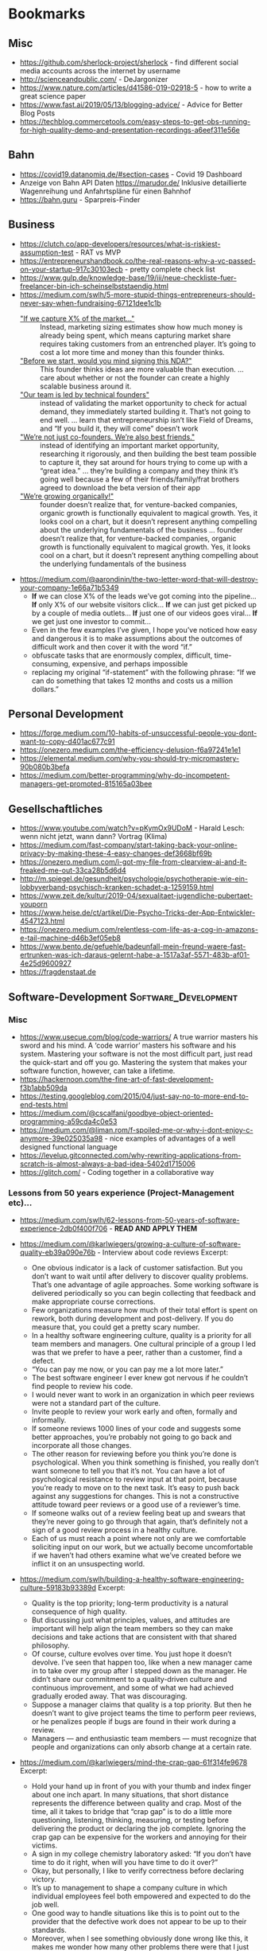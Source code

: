 #+TAGS: AWS(A) Analysis(a) Augmentations(æ) Collaboration(C) DataScience(D) DevOps(d)
#+TAGS: Docker(ð) Math(M) NLP(N) Monitoring(%)
#+TAGS: Software_Development(S) Society(s) Pandas(þ)
#+TAGS: Philosophical(P) PyTorch(p) fastai (f) TimeSeries(T) tensorflow(t) Statistical(ſ)
#+TAGS: Security(§) Jupyter_Notebook(J) Kaggle(K) Kubernetes(k) Visualization(V)

* Bookmarks
** Misc

- https://github.com/sherlock-project/sherlock  - find different social media accounts across the internet by username
- http://scienceandpublic.com/  - DeJargonizer
- https://www.nature.com/articles/d41586-019-02918-5  - how to write a great science paper
- https://www.fast.ai/2019/05/13/blogging-advice/  - Advice for Better Blog Posts
- https://techblog.commercetools.com/easy-steps-to-get-obs-running-for-high-quality-demo-and-presentation-recordings-a6eef311e56e

** Bahn

- https://covid19.datanomiq.de/#section-cases  - Covid 19 Dashboard
- Anzeige von Bahn API Daten https://marudor.de/
  Inklusive detaillierte Wagenreihung und Anfahrtspläne für einen Bahnhof
- https://bahn.guru  - Sparpreis-Finder

** Business

- https://clutch.co/app-developers/resources/what-is-riskiest-assumption-test  - RAT vs MVP
- https://entrepreneurshandbook.co/the-real-reasons-why-a-vc-passed-on-your-startup-917c30103ecb  - pretty complete check list
- https://www.gulp.de/knowledge-base/19/iii/neue-checkliste-fuer-freelancer-bin-ich-scheinselbststaendig.html
- https://medium.com/swlh/5-more-stupid-things-entrepreneurs-should-never-say-when-fundraising-67121dee1c1b
  - _"If we capture X% of the market…"_ ::  Instead, marketing sizing estimates
    show how much money is already being spent, which means capturing market
    share requires taking customers from an entrenched player. It’s going to
    cost a lot more time and money than this founder thinks.
  - _"Before we start, would you mind signing this NDA?"_ :: This founder thinks
    ideas are more valuable than execution. ... care about whether or not the
    founder can create a highly scalable business around it.
  - _"Our team is led by technical founders"_ :: instead of validating the
    market opportunity to check for actual demand, they immediately started
    building it. That’s not going to end well. ... learn that entrepreneurship
    isn’t like Field of Dreams, and “If you build it, they will come” doesn’t
    work
  - _"We’re not just co-founders. We’re also best friends."_ :: instead of
    identifying an important market opportunity, researching it rigorously, and
    then building the best team possible to capture it, they sat around for
    hours trying to come up with a “great idea.” ... they’re building a company
    and they think it’s going well because a few of their friends/family/frat
    brothers agreed to download the beta version of their app
  - _"We’re growing organically!"_ ::  founder doesn’t realize that, for
    venture-backed companies, organic growth is functionally equivalent to
    magical growth. Yes, it looks cool on a chart, but it doesn’t represent
    anything compelling about the underlying fundamentals of the business ...
    founder doesn’t realize that, for venture-backed companies, organic growth
    is functionally equivalent to magical growth. Yes, it looks cool on a chart,
    but it doesn’t represent anything compelling about the underlying
    fundamentals of the business
- https://medium.com/@aarondinin/the-two-letter-word-that-will-destroy-your-company-1e66a71b5349
  - *If* we can close X% of the leads we’ve got coming into the pipeline…
    *If* only X% of our website visitors click…
    *If* we can just get picked up by a couple of media outlets…
    *If* just one of our videos goes viral…
    *If* we get just one investor to commit…
  - Even in the few examples I’ve given, I hope you’ve noticed how easy and
    dangerous it is to make assumptions about the outcomes of difficult work and
    then cover it with the word “if.”
  - obfuscate tasks that are enormously complex, difficult, time-consuming,
    expensive, and perhaps impossible
  - replacing my original “if-statement” with the following phrase:
    “If we can do something that takes 12 months and costs us a million dollars.”

** Personal Development

- https://forge.medium.com/10-habits-of-unsuccessful-people-you-dont-want-to-copy-d401ac677c91
- https://onezero.medium.com/the-efficiency-delusion-f6a97241e1e1
- https://elemental.medium.com/why-you-should-try-micromastery-90b080b3befa
- https://medium.com/better-programming/why-do-incompetent-managers-get-promoted-815165a03bee

** Gesellschaftliches

- https://www.youtube.com/watch?v=pKymOx9UDoM  - Harald Lesch: wenn nicht jetzt, wann dann? Vortrag (Klima)
- https://medium.com/fast-company/start-taking-back-your-online-privacy-by-making-these-4-easy-changes-def3668bf69b
- https://onezero.medium.com/i-got-my-file-from-clearview-ai-and-it-freaked-me-out-33ca28b5d6d4
- http://m.spiegel.de/gesundheit/psychologie/psychotherapie-wie-ein-lobbyverband-psychisch-kranken-schadet-a-1259159.html
- https://www.zeit.de/kultur/2019-04/sexualitaet-jugendliche-pubertaet-youporn
- https://www.heise.de/ct/artikel/Die-Psycho-Tricks-der-App-Entwickler-4547123.html
- https://onezero.medium.com/relentless-com-life-as-a-cog-in-amazons-e-tail-machine-d46b3ef05eb8
- https://www.bento.de/gefuehle/badeunfall-mein-freund-waere-fast-ertrunken-was-ich-daraus-gelernt-habe-a-1517a3af-5571-483b-af01-4e25d9600927
- https://fragdenstaat.de

** Software-Development :Software_Development:
*** Misc

- https://www.usecue.com/blog/code-warriors/
  A true warrior masters his sword and his mind. A ‘code warrior’ masters his software and his
  system. Mastering your software is not the most difficult part, just read the quick-start and
  off you go. Mastering the system that makes your software function, however, can take a
  lifetime.
- https://hackernoon.com/the-fine-art-of-fast-development-f3b1abb509da
- https://testing.googleblog.com/2015/04/just-say-no-to-more-end-to-end-tests.html
- https://medium.com/@cscalfani/goodbye-object-oriented-programming-a59cda4c0e53
- https://medium.com/@liman.rom/f-spoiled-me-or-why-i-dont-enjoy-c-anymore-39e025035a98  - nice examples of advantages of a well designed functional language
- https://levelup.gitconnected.com/why-rewriting-applications-from-scratch-is-almost-always-a-bad-idea-5402d1715006
- https://glitch.com/  - Coding together in a collaborative way
 
*** Lessons from 50 years experience (Project-Management etc)...

- https://medium.com/swlh/62-lessons-from-50-years-of-software-experience-2db0f400f706  - *READ AND APPLY THEM*
- https://medium.com/@karlwiegers/growing-a-culture-of-software-quality-eb39a090e76b  - Interview about code reviews
  Excerpt:
  - One obvious indicator is a lack of customer satisfaction. But you don’t want
    to wait until after delivery to discover quality problems. That’s one
    advantage of agile approaches. Some working software is delivered
    periodically so you can begin collecting that feedback and make appropriate
    course corrections.
  - Few organizations measure how much of their total effort is spent on rework,
    both during development and post-delivery. If you do measure that, you could
    get a pretty scary number.
  - In a healthy software engineering culture, quality is a priority for all
    team members and managers. One cultural principle of a group I led was that
    we prefer to have a peer, rather than a customer, find a defect.
  - “You can pay me now, or you can pay me a lot more later.”
  - The best software engineer I ever knew got nervous if he couldn’t find
    people to review his code.
  - I would never want to work in an organization in which peer reviews were not
    a standard part of the culture.
  - Invite people to review your work early and often, formally and informally.
  - If someone reviews 1000 lines of your code and suggests some better
    approaches, you’re probably not going to go back and incorporate all those
    changes.
  - The other reason for reviewing before you think you’re done is
    psychological. When you think something is finished, you really don’t want
    someone to tell you that it’s not. You can have a lot of psychological
    resistance to review input at that point, because you’re ready to move on to
    the next task. It’s easy to push back against any suggestions for changes.
    This is not a constructive attitude toward peer reviews or a good use of a
    reviewer’s time.
  - If someone walks out of a review feeling beat up and swears that they’re
    never going to go through that again, that’s definitely not a sign of a good
    review process in a healthy culture.
  - Each of us must reach a point where not only are we comfortable soliciting
    input on our work, but we actually become uncomfortable if we haven’t had
    others examine what we’ve created before we inflict it on an unsuspecting
    world.
- https://medium.com/swlh/building-a-healthy-software-engineering-culture-59183b93389d
  Excerpt:
  - Quality is the top priority; long-term productivity is a natural consequence
    of high quality.
  - But discussing just what principles, values, and attitudes are important
    will help align the team members so they can make decisions and take actions
    that are consistent with that shared philosophy.
  - Of course, culture evolves over time. You just hope it doesn’t devolve. I’ve
    seen that happen too, like when a new manager came in to take over my group
    after I stepped down as the manager. He didn’t share our commitment to a
    quality-driven culture and continuous improvement, and some of what we had
    achieved gradually eroded away. That was discouraging.
  - Suppose a manager claims that quality is a top priority. But then he doesn’t
    want to give project teams the time to perform peer reviews, or he penalizes
    people if bugs are found in their work during a review.
  - Managers — and enthusiastic team members — must recognize that people and
    organizations can only absorb change at a certain rate.
- https://medium.com/@karlwiegers/mind-the-crap-gap-61f314fe9678
  Excerpt:
  - Hold your hand up in front of you with your thumb and index finger about one
    inch apart. In many situations, that short distance represents the
    difference between quality and crap. Most of the time, all it takes to
    bridge that “crap gap” is to do a little more questioning, listening,
    thinking, measuring, or testing before delivering the product or declaring
    the job complete. Ignoring the crap gap can be expensive for the workers and
    annoying for their victims.
  - A sign in my college chemistry laboratory asked: “If you don’t have time to
    do it right, when will you have time to do it over?”
  - Okay, but personally, I like to verify correctness before declaring victory.
  - It’s up to management to shape a company culture in which individual
    employees feel both empowered and expected to do the job well.
  - One good way to handle situations like this is to point out to the provider
    that the defective work does not appear to be up to their standards.
  - Moreover, when I see something obviously done wrong like this, it makes me
    wonder how many other problems there were that I just can’t see. I don’t
    fully trust the provider anymore.
  - Companies that do measure what they spend on rework — both internal and
    external failure — often are shocked at the numbers. Reducing rework
    increases your profit; it’s that simple.
- https://medium.com/swlh/six-estimation-safety-tips-6832b8f8c42a
  Excerpt:
  1. A goal is not an estimate
     - Commitments should be based on plausible estimates, not just desired
       targets.
     - work should not be considered overdue if there was never any realistic
       likelihood of completing it by the dictated target date
  2. The estimate you produce should be unrelated to what you think the requester wants to hear
     - don’t change your estimate simply because someone doesn’t care for it
     - There’s no reason to reduce a thoughtfully crafted estimate simply
       because someone isn’t happy with it.
     - You can examine assumptions, try different estimation methods, explore
       risks, or negotiate scope, resources, or quality. But don’t just cave to
       make someone smile.
  3. The correct answer to any request for an estimate is “Let me get back to you on that.”
     - So before you say, “Sure, no problem,” make sure you know what you’re getting into.
  4. Avoid giving single-point estimates
     - present an estimate as a range instead of a single value. Identify the
       minimum possible duration (or some other measurable factor) for the work,
       the most likely or expected value, and the maximum expected duration
       barring some catastrophic event
  5. Incorporate contingency buffers into estimates
  6. Record actual outcomes and compare them to the estimates
     - if you record what you did today, then tomorrow that is historical data.
       It’s not more complicated than that
     - In fact, if you don’t do that, then the next time you’re not estimating,
       you are guessing — again.
- https://medium.com/swlh/negotiating-achievable-commitments-6575b3d73b20
  Excerpt:

  Successful projects — and successful relationships — are based on
  realistic commitments, not on fantasies and empty promises.

  1. We must make commitments freely
  2. Commitments must be explicitly stated and clearly understood by all parties
     involved
     - Consider writing a brief summary of each major commitment you exchange
       with someone else. This confirms the communication and establishes a
       shared expectation of accountability.
     - I keep two running lists in my daily life: To Do, and Waiting For.

  *Negotiating Commitments*
  - Separate the people from the problem
  - Focus on interests, not positions
  - Invent options for mutual gain
  - Insist on using objective criteria
    - And remember that an estimate is not the same as a promise.
    - A common cause of commitment failure is making “best case” commitments
      rather than “expected case” commitments.

  *Modifying Commitments*
  - If it becomes apparent that you team won’t meet a commitment, tell those
    affected promptly. Don’t pretend you’re on schedule until it’s too late to
    make adjustments. Letting someone know early on that you can’t fulfill a
    commitment builds credibility and respect for your integrity, even if the
    stakeholders aren’t thrilled that you can’t deliver on the original promise

  *Commitment Ethics*
  - A meaningful commitment ethic includes the ability to say “no.”
    e.g.:
    - “Sure, I can do that by Friday. What would you like me to not do instead?”
    - “We can’t get that feature into this iteration and still finish on
      schedule. Can it wait until the next iteration, or would you rather defer
      something else?”
    - “I can do that, but it’s not as high on the priority list as my other
      obligations. Let me suggest someone else who might be able to help you
      more quickly than I can.”

  - Never make a commitment that you know you can’t keep.
  - our morale will be higher if we’re not set up for certain failure.”
- https://medium.com/swlh/hearing-the-voice-of-the-customer-the-product-champion-approach-24c61b526131
  Excerpt:

  - Only knowledgeable and empowered customer representatives can answer
    questions and flesh out high-level requirements.
  - My concern about the phrase on-site customer is simply that it is singular.
  - Most products have multiple distinct user classes, who have largely
    different needs. Certain groups — the favored user classes — will be more
    important than others to the project’s business success. Sometimes user
    classes aren’t even people: they’re other information systems or hardware
    components that derive services from the system you’re building.
  - A more realistic approach is to enlist a small number of product champions
    to serve as key user representatives.
  - If this group couldn’t all agree on some issue, Don made the call. Someone
    has to make these kinds of decisions; it’s better if a knowledgeable and
    respected user rep does it than if the BA or developers choose.
  - They weren’t co-located with the development team, although they were
    accessible enough to provide quick feedback when needed.
  - Each champion has the time available to do the job.
  - Each champion has the authority to make binding decisions at the user
    requirements level.
  - The moral of the story is that your customer reps must commit to making the
    project contributions you need from them, and then they need to do the job.
  - The ideal product champion is an actual member of the user class he or she
    represents. This isn’t always possible, particularly when building
    commercial products for a faceless market. You might need to use surrogates
    in place of real user representatives.
  - When your product champions are former — not current — users, ask yourself
    whether a disconnect has grown over time between their experiences and the
    needs today’s users have. Their understanding could be obsolete.
  - Managers sometimes are uncomfortable delegating decision-making authority to
    ordinary users.
  - First, those managers probably aren’t current members of the user class.
    Second, busy managers rarely have the time to devote to a serious
    requirements development effort. It’s better to have managers provide input
    to the business requirements
  - Software developers who think they can speak for the users. Rarely, this
    situation can work. More commonly, even developers with considerable domain
    experience will find that actual users of the new product will bring a
    different — and more reliable — perspective.
  - Your stakeholders might hesitate to have knowledgeable users spend time
    working with BAs or through developers on requirements. Here’s how I see it.
    You’re going to get the customer input eventually. It’s a lot less painful
    to get it early and on an ongoing basis during development.
  - If your customers won’t collaborate in making sure the product meets their
    needs, I question their commitment to the project’s success.
- https://medium.com/swlh/requirements-review-challenges-e3ffe3ad60ef
  Excerpt:

  - If someone said you could only perform a single quality practice on a
    software project, what would you choose? I’d pick peer reviews of
    requirements.
  - Several companies reported that they avoided up to ten hours of labor for
    every hour they invested in inspecting requirements documents and other
    software deliverables. Who wouldn’t want to try a technique that might offer
    a 1,000 percent return on investment?
  - The prospect of thoroughly examining a long requirements document is
    daunting.
  - Even given a document of moderate size, all reviewers might carefully
    examine the first part and a few stalwarts will study the middle, but
    probably no one will look at the last part.
  - perform incremental reviews throughout requirements development
  - large review teams increase the cost of the review, make it hard to schedule
    meetings, and have difficulty reaching agreement on issues
    - Fourteen people cannot agree to leave a burning room, let alone agree on
      whether or not a particular requirement is correct.
    - Make sure each participant is there to find defects, not to be educated or
      to protect a political position.
    - Understand which perspective (such as user, developer, or tester) each
      inspector represents. (+ send just one representative to the inspection meeting)
    - Establish several small teams to inspect the requirements in parallel and
      combine their defect lists, removing any duplicates.
    - supply the requirements set to the other interested stakeholders in
      advance so they have an opportunity to contribute their input
  - don’t let debates in the form of written comments substitute for talking to each other
  - A prerequisite for a formal review meeting is that the participants have
    examined the material being reviewed ahead of time.
  - In fact, if you’re invited to participate in a requirements review and don’t
    have adequate time to go over the material in advance on your own, don’t
    even bother attending the meeting. It’s a waste of everyone’s time.
  - My general rule is: “Review early and often, formally and informally.”
*** Essays on Programming

- https://www.benkuhn.net/progessays/
- https://blog.nelhage.com/post/computers-can-be-understood/
- https://mcfunley.com/choose-boring-technology
  This is controversial. There are also many examples where choosing boring
  technology ended up in terrible technology that needed much earlier
  maintainance (like choosing PHP in 2010 or the quoted MySQL from the article
  -- most of the time a PostgreSQL ends up with less problems, and you still
  need to be able to migrate to Spanner/Hive/Spark/CockroachDB if you are
  successful)

  IMHO, the main problem is the conception of shipping without planned
  maintainance (development). That's absurd in every other engineering
  discipline. When we build a house, car, plane, ... - we know from the start
  when we need to do maintainance and which parts should be replaced after what
  time of usage (and most of the time, we won't replace it with outdated
  technology). Updating the software at least once in a quarter and working on
  at least some issues (with the benefit of keeping knowledge about the internal
  processes), should be the minimum and planned by start. But usually in
  software, after shipping we expect to minimize following costs and call it
  operations. And then we end up with a whole deprecated stack that somehow
  works, but nobody really can work on or improve any longer.
- https://sandimetz.com/blog/2016/1/20/the-wrong-abstraction
  - duplication is far cheaper than the wrong abstraction
  - prefer duplication over the wrong abstraction
  - IMHO, a good hint is coming from Go Best Practices: Don't write =common=,
    =util= or other generic classes, and if you can't assign an abstraction to
    one topic, I think it's a good sign of a bad abstraction or an abstraction
    that should be only internally used in a bit fatter package
- https://www.kalzumeus.com/2010/06/17/falsehoods-programmers-believe-about-names/
  tldr; It's a huge mess, don't expect anything (not even unicode)

  In theory, the best would be to implement something like a free data field and
  then an implementation of how to interpret it and then algorithm on top of it
  using the most appropriate interface to work with the name. But really, who
  does that, is there even at least one example for it?
- https://sockpuppet.org/blog/2015/03/06/the-hiring-post/
  Very detailed:
  - but try to make interviewing unimportant (you need good coder skills, not good talking/social stress skills)
  - prefer coding testing from practice
  - but keep objective scoring criteria: like test coverage, algorithmic complexity, spotted problem A, B, ..., ...
  - if interviewing: keep a warm up phase with unimportant personal questions,
    keep highly structured interviews [all though they won't be loved](with robot-like scripts for the
    interviewer) and make them same/comparable for every one
  - still allow free Q&A, but make it shorter and with less influence on all
  - make it respectful for the interviewed person: free books etc to compensate for the work

  ... not sure about what company size the author is talking, for small
  companies, the main problem is usually to get at least one competent worker,
  not to select between different highly skilled apprentices

  ... in general: I'm personal doubtful about long interviewing procedures with
  several rounds. There are many studies showing that in the end, they really
  don't help. There are 2 reliable proxies: high potential (graduate degree)
  [problem: isn't productive from day1] and is working successful for someone
  else [expensive]. I personal think, it's in case better to make a quick
  decision probably relying on something like
  https://en.wikipedia.org/wiki/Secretary_problem than to overestimate the own
  scoring procedures of interviewing. One problem of long interviewing is that
  the best will find another job before the selection process has finished
  (unless you are the one and only company)

*** Some Collection of Best of Talks

Nowhere complete, nowhere top selected per se, but some are interesting, so let's keep a little list of them

- https://www.youtube.com/watch?v=ecIWPzGEbFc&feature=youtu.be  - "Uncle" Bob Martin - "The Future of Programming"
- https://www.youtube.com/watch?v=UANN2Eu6ZnM  - Mental game of python -> how to reduce cognitive load and implement incrementally even OOP
- https://www.youtube.com/watch?v=KGaFcI2UNrI  - States and Nomads: Handling Software Complexity - Why something like Software Patterns Gamma et al fail
- https://medium.com/@copyconstruct/best-of-2019-in-tech-talks-bac697c3ee13
  - https://www.infoq.com/presentations/go-locks/  - Let’s Talk Locks:
  - https://www.infoq.com/presentations/ebtree-design/?utm_source=presentations&utm_medium=ny&utm_campaign=qcon  - Design for a Scheduler and Use (Almost) Everywhere
  - https://www.infoq.com/presentations/pid-loops/  - PID Loops and the Art of Keeping Systems Stable (Control Theory inside)
  - https://www.infoq.com/presentations/state-serverless-computing/  - Serverless = lots of latency, only hard to get consistency without very significant latency
  - https://www.youtube.com/watch?v=r-TLSBdHe1A  - Performance matters (about how difficult it is to really get correct measures and causal profiling [for parallel/distributed programs])
  - https://www.infoq.com/presentations/moore-law-expiring/
  - https://www.youtube.com/watch?v=Mj5P47F6nJg  - Structured concurrency
   
*** Team Management

- https://towardsdatascience.com/leading-a-software-development-team-be13b3f6b0f
- https://www.youtube.com/watch?v=28S4CVkYhWA&list=WL&index=2  - Mob Programming and the Power of Flow
- https://github.com/18F/technology-budgeting/blob/master/handbook.md  - De-risking custom technology projects (wie Behörden IT-Projekte am besten ausschreiben/planen/usw.)
- https://medium.com/static-void-academy/5-things-more-important-than-intelligence-in-software-engineering-23d52fb105b0

*** YAML

- https://yamllint.readthedocs.io/en/stable/
- https://blog.atomist.com/in-defense-of-yaml/
- https://arp242.net/weblog/yaml_probably_not_so_great_after_all.html

*** Python
**** Best Practices

- https://docs.quantifiedcode.com/python-anti-patterns/index.html
- https://gist.github.com/sloria/7001839  - The Best of the Best Practices (BOBP) Guide for Python
- https://medium.com/@cjolowicz/hypermodern-python-d44485d9d769
  - https://medium.com/@cjolowicz/hypermodern-python-2-testing-ae907a920260
  - https://medium.com/@cjolowicz/hypermodern-python-3-linting-e2f15708da80
  - https://medium.com/@cjolowicz/hypermodern-python-4-typing-31bcf12314ff
  - https://medium.com/@cjolowicz/hypermodern-python-5-documentation-13219991028c
  - https://medium.com/@cjolowicz/hypermodern-python-6-ci-cd-b233accfa2f6
- https://towardsdatascience.com/whats-init-for-me-d70a312da583  - Designing for Python package import patterns
- https://instagram-engineering.com/static-analysis-at-scale-an-instagram-story-8f498ab71a0c  - Linters, Codemods, ...

**** Modules

***** Misc

- https://www.youtube.com/watch?v=GIF3LaRqgXo  - Publishing (Perfect) Python Packages on PyPi
- https://github.com/vinta/awesome-python  - A curated list of awesome Python frameworks, libraries, software and resources.
- https://towardsdatascience.com/the-most-underrated-python-packages-e22bf6049b5e
  some surprising little packages:
  - https://github.com/huggingface/knockknock  - get notified when your training/function ends
  - https://github.com/LuminosoInsight/python-ftfy  - fix somehow broken unicode characters
- https://github.com/jpvanhal/inflection  - string transformation library. It singularizes and pluralizes English words, and transforms strings from CamelCase to underscored string.
- https://github.com/lepture/python-livereload  - nice file watcher
- https://github.com/Delgan/loguru  - Python logging made (stupidly) simple
  Loguru is a library which aims to bring enjoyable logging in Python.

  Did you ever feel lazy about configuring a logger and used print() instead?... I did, yet
  logging is fundamental to every application and eases the process of debugging. Using Loguru you
  have no excuse not to use logging from the start, this is as simple as from loguru import
  logger.

  Also, this library is intended to make Python logging less painful by adding a bunch of useful
  functionalities that solve caveats of the standard loggers. Using logs in your application
  should be an automatism, Loguru tries to make it both pleasant and powerful.
- https://github.com/tiangolo/fastapi  - framework, high performance, easy to learn, fast to code, ready for production
- https://github.com/tiangolo/typer  - build great CLIs. Easy to code. Based on Python type hints.
- https://medium.com/better-programming/python-celery-best-practices-ae182730bb81
- https://github.com/seatgeek/fuzzywuzzy  -  Fuzzy String Matching in Python (useful for CLI help and similar)

***** Code Quality/CI
- https://tox.readthedocs.io/en/latest/  - standardize testing in Python
- https://github.com/rubik/radon and https://github.com/rubik/xenon  - measure and test program complexity
- https://github.com/asottile/reorder_python_imports
- https://github.com/PyCQA/flake8-bugbear
- https://github.com/PyCQA/bandit
- https://gitlab.com/pycqa/flake8-docstrings
- https://github.com/terrencepreilly/darglint  - checks that the docstring description matches the definition
- https://github.com/Erotemic/xdoctest - runs the examples in your docstrings
  and compares the actual output to the expected output as per the docstring
***** Typing
- https://google.github.io/pytype/  - checks and infers types for your Python code - without requiring type annotations
- https://github.com/agronholm/typeguard  - Run-time type checker for Python
- https://github.com/python-discord/flake8-annotations  - Flake8 Type Annotation Checking
- https://github.com/samuelcolvin/pydantic/  - Data validation and settings management using Python type hinting
- https://github.com/python-desert/desert  - generates serialization schemas for dataclasses and attrs classes
***** Data Science
- https://towardsdatascience.com/an-overview-of-pythons-datatable-package-5d3a97394ee9
- https://github.com/ray-project/ray  - seems to be an elegant alternative to celery
- Blog https://towardsdatascience.com/modern-parallel-and-distributed-python-a-quick-tutorial-on-ray-99f8d70369b8
- Documentation https://ray.readthedocs.io/en/latest/index.html
    I'm not completely sure about the differences,
    but it looks it's much easier to setup and maintain.
    Also, the DAG handling is nicer on first look.

    One of the subprojects is a seamless pandas scaling framework [[https://github.com/modin-project/modin][modin]]!
- https://github.com/modin-project/modin  - scale your pandas workflows by changing one line of code
- https://github.com/8080labs/ppscore  - Predictive Power Score (PPS) instead of correlation matrices
**** Debugging

- https://github.com/benfred/py-spy

**** Documentation

- https://medium.com/@cjolowicz/hypermodern-python-5-documentation-13219991028c
  Tools:
  - https://gitlab.com/pycqa/flake8-docstrings - adds an extension for the fantastic pydocstyle tool to flake8.
  - https://github.com/terrencepreilly/darglint  - linter which checks that the docstring description matches the definition.
  - https://github.com/Erotemic/xdoctest  - testing the examples in the docstrings
- https://towardsdatascience.com/how-to-set-up-your-python-project-docs-for-success-aab613f79626

*** Django

- https://github.com/pydanny/cookiecutter-django -- Cookiecutter Django is a framework for jumpstarting production-ready Django projects quickly.
  Documentation: https://cookiecutter-django.readthedocs.io/en/latest/
- https://mattsegal.dev/django-prod-architectures.html
- https://medium.com/@jwdobken/python-django-with-docker-and-gitlab-ci-b83cc4e7e2e  - based on cookiecutter django
- https://www.youtube.com/watch?v=FPfBhqL-uek  - Django for Admins
- https://djangosuit.com/  - Modern theme for Django admin interface
 There also alternatives w/ different pricing or open source models and different looks.
 Note, it's not a good idea to give customers access to django admin panels (it's really only for internal purposes).
 For externals, just give a REST API and HyperlinkedModelSerializer view.
- https://docs.djangoproject.com/en/3.0/topics/performance/  - Optimizing Django
- http://intercoolerjs.org/docs.html  - Use familiar, declarative HTML attributes to add AJAX to your application. Use web standards like CSS, REST and Javascript events to enhance your app.
  - Blog :: https://engineering.instawork.com/iterating-with-simplicity-evolving-a-django-app-with-intercooler-js-8ed8e69d8a52
- https://medium.com/better-programming/how-to-use-drf-serializers-effectively-dc58edc73998  - How to use django rest framework serializers
- https://vsupalov.com/vue-js-in-django-template/

*** Javascript

- https://medium.com/@michael.karen/learning-modern-javascript-with-tetris-92d532bcd057

*** REST APIs / Web Development / HTML

- https://medium.com/@aleksei.kornev/production-readiness-checklist-for-backend-applications-8d2b0c57ccec
- http://www.webpagetest.org/  - checks speed of a web page from different locations, browsers, with auth, protocols ...
- https://developers.google.com/web/tools/lighthouse - run it against any web
  page, public or requiring authentication. It has audits for performance,
  accessibility, progressive web apps, SEO and more.
- https://hackernoon.com/a-documentation-crash--45006a85c15c
- https://documentation.divio.com/  - What nobody tells you about documentation
  - Tutorials
  - How-To-Guides
  - Discussions
  - Reference
- https://medium.com/better-programming/best-practices-for-versioning-an-api-for-rest-apis-530a9398f311
- https://itnext.io/html-underrated-tags-119ef3e45b94
  - picture :: to have alternative imgs depending on media without all the css/js mash
  - progress :: progressbars just in plain html
  - base :: don't forget it :-)
  - input type="..." :: we have plain html date, datetime-local, month, week, time, color, range input types
  - details :: includes <summary> and only clicking on details shows all, again pure html
  - mark :: use it instead of <span class="..."> to mark something
  - abbr :: easy to forget, but very useful
  - div contenteditable :: to create an editable field (and get rid of textarea)
- https://www.freecodecamp.org/news/rest-is-the-new-soap-97ff6c09896d/
- https://medium.com/dailyjs/what-every-software-engineer-should-know-about-oauth-2-0-10f0ef4998e5
- https://medium.com/100-days-of-linux/10-curl-commands-that-you-should-know-ee3d032eb351
*** Golang

- https://towardsdatascience.com/ultimate-setup-for-your-next-golang-project-1cc989ad2a96
- https://medium.com/swlh/ultimate-golang-string-formatting-cheat-sheet-234ec92c97da#
  - "%+v" :: print struct with field names
  - "%#v" :: print struct with type and field names
  - "%q"  :: print string with quotes
  - "%t"  :: print boolean
  - "%e"/"%E" :: print float in scientific notation

*** Git / GitHub / Versioning
**** Misc

- https://ohshitgit.com/
- https://semver.org/spec/v2.0.0.html  - Semantic versioning
- https://github.com/github/semantic/blob/master/docs/examples.md  - Haskell library and command line tool for parsing, analyzing, and comparing source code
- https://github.com/timqian/star-history
 (1.0.0 -> 1.0.1 bugfix -> 1.1.0 new functionality -> ... -> 2.0.0 backward incompatible breaking change)
- https://mogron.github.io/blog/github-star-analysis/

**** Best Practices / Linters

- https://levelup.gitconnected.com/5-best-practices-to-prevent-git-leaks-4997b96c1cbe
- https://github.com/thoughtworks/talisman - By hooking into the pre-push hook
  provided by Git, Talisman validates the outgoing changeset for things that
  look suspicious - such as authorization tokens and private keys.
  See also https://thoughtworks.github.io/talisman/
- https://github.com/awslabs/git-secrets - Prevents you from committing
  passwords and other sensitive information to a git repository
- https://github.com/zricethezav/gitleaks  - Scan git repos for secrets using regex and entropy

*** Shell/Bash/Zsh

- https://www.shellcheck.net/  - a static analysis tool for shell scripts
- https://kvz.io/bash-best-practices.html
- https://blog.yossarian.net/2020/01/23/Anybody-can-write-good-bash-with-a-little-effort
- https://arslan.io/2019/07/03/how-to-write-idempotent-bash-scripts/
- https://medium.com/better-programming/top-tips-for-writing-unsurprising-bash-scripts-9b9f4f0cc30e
  1. Tell Bash to Run in Safe Mode
     #+BEGIN_SRC sh
# start your script with
#!/bin/bash -eu

# Or

#!/usr/bin/env bash
set -o errexit
set -o nounset
     #+END_SRC

  2. Try to use the long form of options

  3. Use Quotes around the variables

  4. Don't write Programs (more than 100 lines of code => use python instead)

  5. Give helpful error messages (https://levelup.gitconnected.com/helpful-errors-in-bash-scripts-c1e3c2c50bf8)
- https://towardsdatascience.com/9-time-saving-tricks-for-your-command-line-c7535f1aa648
  - !! :: reexecutes last command
  - !foo :: reexecute last command with foo
  - !$ :: access arguments of last command
  - Ctrl+a :: hop to beginning of line
  - Ctrl+e :: hop to end of line
  - Ctrl+k :: delete everything from cursor to end of line

*** Databases

- https://medium.com/@rakyll/things-i-wished-more-developers-knew-about-databases-2d0178464f78
- https://stripe.com/en-de/blog/online-migrations  - steps to migrate a huge production database while running in production

- Dual Writing: Write to both versions
- Copy offline snapshot data that was not updated while in the write to both sync process
- Change read paths: Read from new version
- Change write paths: Write only to new version, make sure that it only writes to new version, stop syncing
- Remove old data

- https://medium.com/@rbranson/10-things-i-hate-about-postgresql-20dbab8c2791

A list with items where you need a skilled DBA to understand, but written good enough to understand to use a managed service where ever possible :-)

- http://asvignesh.in/3-2-1-backup-strategy/
- https://medium.com/scopedev/introduction-to-profiling-and-optimizing-sql-queries-for-software-engineers-3cf376ecc712
- https://explain.depesz.com/  - Tool: PostgreSQL's explain analyze made readable
- https://medium.com/faun/how-are-passwords-securely-stored-in-databases-be883241959f
  tldr; The first method considered safe as of 2017 is Password-Based Key
  Derivation Functions (PBKDF2):

  #+BEGIN_SRC python
  intermediate = salt
  for (_ in range(N)):  # typical value for N might be 100
      intermediate = hash(password + intermediate)
  result_hash := intermediate
  #+END_SRC

** DevOps / Security
*** Misc

- https://medium.com/better-programming/top-8-devops-interview-questions-and-answers-9120f554d1b9  - worth to read even when not preparing for an interview
- https://gruntwork.io/devops-checklist/  - Production Readiness Checklist
    Read also: https://blog.gruntwork.io/5-lessons-learned-from-writing-over-300-000-lines-of-infrastructure-code-36ba7fadeac1
    including the video of an impressive talk: https://www.youtube.com/watch?v=RTEgE2lcyk4
- https://medium.com/s/story/technical-debt-is-like-tetris-168f64d8b700
- https://ferd.ca/complexity-has-to-live-somewhere.html
- https://www.joelonsoftware.com/2000/04/06/things-you-should-never-do-part-i/
- https://blog.thepete.net/blog/2019/10/04/hello-production/  - Deploying something useless into production, as soon as you can, is the right way to start a new project
- https://medium.com/@paulosman/production-oriented-development-8ae05f8cc7ea  - code in production is the only code that matters.
  1. Engineers should operate their code.
  2. Buy Almost Always Beats Build
  3. Make Deploys Easy
  4. Trust the People Closest to the Knives
  5. QA Gates Make Quality Worse
  6. Boring Technology is Great.
  7. Simple Always Wins
  8. Non-Production Environments Have Diminishing Returns
  9. Things Will Always Break
- http://onemogin.com/observability/dashboards/practitioners-guide-to-system-dashboard-design.html
- https://thechief.io/c/blameless/5-best-practices-nailing-incident-retrospectives/
  1. Use visuals in your postmortems
     Graphs like when the incidents happened
     - Better to understand for newcomers what's going on
     - In future engineers have something they already have seen before and can compare
  2. Be a historian
     - Show timelines
  3. Publish promptly (aim <= 48h)
     - More accurate (who can remember anything weeks or months old)
     - Otherwise people thing everything is out of control and fill the gap with (miserable) products you don't want
  4. Be blameless
  5. Tell a (complete) story (not only for insiders)

*** Logging

- https://medium.com/anton-on-security/retaining-logs-for-a-year-boring-or-useful-70ea21fa3dda
- https://medium.com/faun/12-critical-linux-log-files-to-monitor-bd4a20f91a55
  - /var/log/messages
  - /var/log/auth.log
  - /var/log/secure  # on RHEL/CentOS
  - /var/log/boot.log
  - /var/log/dmesg  - core ring buffer messages
  - /var/log/kern.log
  - /var/log/faillog  - failed login attempts
  - /var/log/yum.log  # on RHEL/CentOS
  - /var/log/httpd
  - mentioned in the article also, but somehow obsolete (maillog and mysql logs)
- https://github.com/timberio/vector  - lightweight, ultra-fast, open-source tool for building observability pipelines
  - to replace Logstash, Fluent*, Telegraf, Beats, or similar tools
  - as a daemon or sidecar.
  - as a Kafka consumer/producer for observability data.
  - in resource constrained environments (such as devices)
  - see also: https://www.kartar.net/2020/05/a-bit-of-a-vector/

*** Monorepo vs Multirepo

- https://www.rookout.com/cant-git-no-satisfaction-why-we-need-a-new-gen-source-control/  - Advantages/Disadvantages of Monorepo vs Multirepo
- https://medium.com/opendoor-labs/our-python-monorepo-d34028f2b6fa  - many interesting small decisions
  - Seperate into projects, libraries and tools
  - Different CI/CD pipelines for all of them --> invest time in tooling
  - when changing libraries, test run for them and all affected projects (so either make it backwards compatible or rewrite affected projects/services)
  - as a result all projects use the same version of the libraries (no breaking changes and no updating/deprecating old versions)
  - need tooling for linters, pytest, Dockerfiles, etc as they are not designed to work with monorepos
  - group of Python reviewers for shared code (*really a best practice IMHO*)

*** CI/CD-Pipeline
- https://aws.amazon.com/builders-library/automating-safe-hands-off-deployments/  - very detailed report from an amazon employee
- https://medium.com/swlh/gitlab-ci-docker-an-unorthodox-but-hopefully-useful-workflow-29a4149c8acb -
  builder docker image to compile, test and create artefacts and also to
  generate an application container
- https://github.com/nektos/act  - Run your GitHub Actions locally
*** Cloud Provisioners
**** For all platforms

- http://blog.drgriffin.com.au/posts/2020-06-21-the-three-fs-of-cloud-pricing.html
  - Free Tier
  - F-you zone: minimize costs as early as possible
  - F-off zone: dunno, but don't expect much help from AWS/... or the size of your own company
- https://github.com/gruntwork-io/cloud-nuke  - get rid of all allocated resources, finally!
- https://medium.com/@nandovillalba/why-i-think-gcp-is-better-than-aws-ea78f9975bda

**** AWS

- https://adayinthelifeof.nl/2020/05/20/aws.html  - Nice, simple list of all AWS Web Services (May 2020)
- https://medium.com/teamzerolabs/5-aws-services-you-should-avoid-f45111cc10cd
  1. Cognito (User Management/Mobile Login)
     - No Mobile
     - Use one of the competitors OAuth2 from Google/Facebook/w/e
  2. CloudFormation
     - Obviously a huge mess -> use Terraform instead
  3. ElasticCache
     - just very expensive for a simple redis server (that intents to hold ephemoral data anywhere)
     - just deploy it to an ec2 or similar and if HA is needed setup a load balancer in front
  4. Kinesis
     - difficult to setup (some java foo stuff with explicit dependencies to bundle into python stuff and more creepy actions)
     - just use one of the messaging queue alternatives like celery, rabbitmq, kafka, ...
  5. Lambda
     - great to handle triggers (like update to s3 or w/e)
     - terrible to run http rest endpoints (no solid monitoring, logging, unclear environment it's running and so on)
       -> just use a real framework like flask, fastapi, django w/e or kubeless
- https://medium.com/swlh/so-you-inherited-an-aws-account-e5fe6550607d  - Secure an existing AWS Account (more or less complete checklist)
- https://towardsdatascience.com/best-practices-for-securing-aws-ec2-instances-4bd656e22462
- https://github.com/rebuy-de/aws-nuke
- https://ncona.com/2020/05/setting-up-a-bastion-host-on-aws/
- https://medium.com/@kapalesachin/all-about-aws-vpc-47faf4114240

**** GCP

- https://medium.com/google-cloud/completely-private-gke-clusters-with-no-internet-connectivity-945fffae1ccd

**** Terraform
***** Misc

- https://medium.com/swlh/design-principles-and-practices-for-terraform-276b2c463563
- https://medium.com/faun/invoking-the-aws-cli-with-terraform-4ae5fd9de277
- https://medium.com/swlh/setting-up-auth0-with-terraform-c93ae25cf2f9
- https://blog.gruntwork.io/a-comprehensive-guide-to-managing-secrets-in-your-terraform-code-1d586955ace1
- https://medium.com/faun/terraform-remote-backend-demystified-cb4132b95057  - very similar to Terraform Up & Running
 
***** Tools

- https://github.com/GoogleCloudPlatform/terraformer - CLI tool to generate
  terraform files from existing infrastructure (reverse Terraform).
- https://github.com/cycloidio/terracognita - Reads from existing Cloud
  Providers (reverse Terraform) and generates your infrastructure as code on
  Terraform configuration
- https://github.com/cycloidio/inframap - Read your tfstate or HCL to generate a
  graph specific for each provider, showing only the resources that are most
  important/relevant.

***** Linters / Code quality
- https://medium.com/faun/terraform-code-quality-66e6468f50f3
- https://github.com/terraform-linters/tflint  - linter for terraform, e.g. catch wrong machine type before deploying
- https://github.com/liamg/tfsec  - Static analysis powered security scanner for your terraform code
- https://github.com/eerkunt/terraform-compliance  - a lightweight, security focused, BDD test framework against terraform
  - mainly focuses on negative testing instead of having fully-fledged
    functional tests

  - E.g. a sample policy could be, if you are working with AWS, you should not
    create an S3 bucket, without having any encryption. Of course, this is just
    an example which may or not be applicable for your case.
- https://github.com/inspec/inspec  - Auditing and Testing Framework (is compliance as code)
  - focusing on positive auditing rules in a ruby like test spec format
  - works also for other infrastructure elements, not only terraform
- https://github.com/gruntwork-io/terratest  - write integration tests for the cloud in unit test style
**** Ansible & Co

- https://pyinfra.com/  - More pythonic and *faster* Ansible alternative
  - github :: https://github.com/Fizzadar/pyinfra

*** Site Reliability
**** Misc

- https://medium.com/@rahatshaikh/cloud-design-patterns-explained-simply-113c788b33ff  - Cloud Design Patterns

including:
- Asynchronous Request and Reply :: polling or event notification
- Command and Query Responsibility Segregation (CQRS) :: seperate read and write models
- Event Sourcing :: event store (audit trail)
- Retry :: Try and try again (later)
- Circuit Breaker :: Fail fast
- Sidecar :: Co-locate Monitoring, Logging, ...

- https://www.oreilly.com/ideas/how-to-get-started-with-site-reliability-engineering-sre
- https://hackernoon.com/introduction-into-chaos-engineering-from-an-architects-perspective-kh5x3wkw
 
**** Incident Management / Alerting

- https://medium.com/kudos-engineering/faking-fires-get-better-incident-management-with-practise-e61a5d66578d
- https://uptime.com/blog/got-game-secrets-of-great-incident-management
- https://shubheksha.com/posts/2019/04/re-framing-how-we-think-about-production-incidents/
- https://thechief.io/c/blameless/best-practices-effective-incident-management/
- https://developers.soundcloud.com/blog/alerting-on-slos

**** Deployment Strategies
- https://charity.wtf/2019/05/01/friday-deploy-freezes-are-exactly-like-murdering-puppies/
- https://hackernoon.com/deploy-on-fridays-or-dont-qg2y32jk
- https://blog.turbinelabs.io/deploy-not-equal-release-part-one-4724bc1e726b
- https://medium.com/@copyconstruct/testing-in-production-the-safe-way-18ca102d0ef1

*** Microservices / Serverless

- https://rapidapi.com/  - to buy or sell pure APIs

Read Details about in https://towardsdatascience.com/api-as-a-product-how-to-sell-your-work-when-all-you-know-is-a-back-end-bd78b1449119

- https://www.vinaysahni.com/best-practices-for-building-a-microservice-architecture?fbclid=IwAR1LEKYyJ6p1N2v8sf7HpxkCjgj_MQaDL6t7OizR4FWGma-hzWeFSQfHjJg#platform
- https://cloudncode.blog/2017/03/02/best-practices-aws-lambda-function/?fbclid=IwAR2t2c23c1VM21GNPIh0yHHGRhV9LoWYm0QOEofZ-youUYtDRLdR_UOj5Vs
- https://theburningmonk.com/2020/07/are-lambda-to-lambda-calls-really-so-bad/
- http://leebriggs.co.uk/blog/2019/04/13/the-fargate-illusion.html  - severless not being infrastructureless
- https://theburningmonk.com/2019/04/comparing-nuclio-and-aws-lambda/

*** Docker/Containers :Docker:
**** Misc

- https://pythonspeed.com/articles/base-image-python-docker-images/ :Docker:
- https://pythonspeed.com/articles/dockerizing-python-is-hard/    :Docker:
- https://pythonspeed.com/articles/alpine-docker-python/  - why not to use alpine as docker image for python
- https://semaphoreci.com/blog/docker-benefits                    :Docker:
- https://towardsdatascience.com/docker-tensorflow-google-cloud-platform-love-87c026f08cc7

**** Linters

|---------------+-----------------+-----------------+-----------------------------+----------------------+-----------+---------|
|               | *Dockle*        | *Hadolint*      | *Docker Bench for Security* | *Clair*              | *Anchore* | *Trivy* |
|---------------+-----------------+-----------------+-----------------------------+----------------------+-----------+---------|
| *Target*      | Image           | Dockerfile      | Host                        | Image                |           |         |
|               |                 |                 | Docker Daemon               |                      |           |         |
|               |                 |                 | Image                       |                      |           |         |
|               |                 |                 | Container Runtime           |                      |           |         |
|---------------+-----------------+-----------------+-----------------------------+----------------------+-----------+---------|
| *How to run*  | Binary          | Binary          | ShellScript                 | Binary               |           |         |
|---------------+-----------------+-----------------+-----------------------------+----------------------+-----------+---------|
| *Dependency*  | No              | No              | Some dependencies           | No                   |           |         |
|---------------+-----------------+-----------------+-----------------------------+----------------------+-----------+---------|
| *CI Suitable* | Yes             | Yes             | No                          | No                   |           |         |
|---------------+-----------------+-----------------+-----------------------------+----------------------+-----------+---------|
| *Purpose*     | Security Audit  | Dockerfile Lint | Security Audit              |                      |           |         |
|               | Dockerfile Lint |                 | Dockerfile Lint             | Scan Vulnerabilities |           |         |
|---------------+-----------------+-----------------+-----------------------------+----------------------+-----------+---------|

- https://github.com/quay/clair
- https://github.com/hadolint/hadolint - A smarter Dockerfile linter that helps
  you build best practice Docker images. The linter is parsing the Dockerfile
  into an AST and performs rules on top of the AST. It is standing on the
  shoulders of ShellCheck to lint the Bash code inside RUN instructions.
- https://github.com/docker/docker-bench-security
- https://github.com/goodwithtech/dockle
- https://github.com/aquasecurity/trivy
- https://github.com/anchore/anchore-engine

**** Docker Best Practices & Docker Security

- https://medium.com/better-programming/docker-best-practices-and-anti-patterns-e7cbccba4f19
- https://medium.com/@cwgem/thoughts-about-docker-security-8e0df4b43650
  - Usage Of Official Images
  - Pull Signed Images
  - Docker Trusted Registry
  - Dockerd With User Namespaces (no privileged running)
  - Hyper-V Isolation (docker run -it --isolation=hyperv ...)
  - Dockerfile Verification (docker history, dive, ...)
  - Basic Virus Scan (Create docker container without running, export it and scan the image)
  - Low Level Running Container Analysis (sysdig tool, let container for some
    time and check what expected system and network calls and do the same in the
    CI/CD pipeline)
  - Seccomp Profiles and Capabilities
  - CVE Scanning (e.g. via Clair)
  - CIS Benchmarks (CIS = Center for Internet Security) --> look for tools similiar to docker-bench-security/kube-bench
  - Language Specific Package Scanning
  - Static Code Analysis
- https://sec.sr2k.info/?p=211&lang=en  - Docker Security Tools overview
- https://towardsdatascience.com/top-20-docker-security-tips-81c41dd06f57 :Docker:
- https://medium.com/faun/container-security-101-scanning-images-for-vulnerabilities-8030af2441ba
- https://boxboat.com/2020/04/24/image-scanning-tech-compared/
  tldr; When in doubt, use trivy (comparing Clair vs Anchore vs Trivy)
**** Tools

- https://codeopolis.com/posts/6-docker-utilities-everyone-should-try/
- https://medium.com/ssense-tech/my-docker-support-stack-58b1e67f5f4f  - Portainer to manage containers, WeaveScope to display network connections, Log-Io to pull logs from docker containers :Docker:
- https://github.com/containrrr/watchtower 
  * With watchtower you can update the running version of your containerized app
    simply by pushing a new image to the Docker Hub or your own image registry.
    Watchtower will pull down your new image, gracefully shut down your existing
    container and restart it with the same options that were used when it was
    deployed initially.
- https://github.com/coord-e/magicpak  - Build minimal docker images without static linking
- https://domm.plix.at/perl/2020_06_docker_prune_volumes_by_label.html

*** Kubernetes :Kubernetes:
**** Misc
- https://blog.pipetail.io/posts/2020-05-04-most-common-mistakes-k8s/
- https://github.com/jamiehannaford/what-happens-when-k8s
- https://matthias-endler.de/2019/maybe-you-dont-need-kubernetes/ :Kubernetes:
- https://towardsdatascience.com/key-kubernetes-commands-741fe61fde8 :Kubernetes:
- https://medium.com/90seconds/lessons-learned-with-gitlab-runner-on-kubernetes-d547c30ad5fb :Kubernetes:
- https://prefetch.net/blog/2019/10/16/the-beginners-guide-to-creating-kubernetes-manifests/ :Kubernetes:
- https://learnk8s.io/cloud-resources-kubernetes  - Provisioning
- https://octetz.com/docs/2020/2020-01-06-vim-k8s-yaml-support/  - Kubernetes (completion) support for vim
- https://piotrminkowski.com/2020/03/10/best-practices-for-microservices-on-kubernetes/ with examples from Spring Boot
  1. Allow platform to collect metrics
  2. Prepare logs in right format
  3. Implement both readiness and liveness health check
  4. Consider your integrations (timeout for database connections and similar)
  5. Use service mesh
  6. Be open for framework specific solutions
  7. Be prepared for rollback
- https://itnext.io/before-you-use-kustomize-eaa9529cdd19  - Advantages/Disadvantages of Kustomize vs Helm
**** Linters

- https://github.com/instrumenta/kubeval/
- https://helm.sh/docs/helm/helm_lint
- https://sonobuoy.io/ - diagnostic tool that makes it easier to understand the
  state of a Kubernetes cluster by running a choice of configuration tests in an
  accessible and non-destructive manner

  - Conformance Testing
  - Workload Debugging
  - Custom Tests and Data Collection
**** Kubernetes Security :Security:
- https://kubernetes-security.info/                            :Security:
- https://devops.com/how-to-secure-your-kubernetes-cluster-on-gke/ :Security:
- https://kubernetes.io/blog/2018/07/18/11-ways-not-to-get-hacked/ :Security:
- https://www.microsoft.com/security/blog/2020/04/02/attack-matrix-kubernetes/ :Security:
- https://itnext.io/seccomp-in-kubernetes-part-i-7-things-you-should-know-before-you-even-start-97502ad6b6d6
  1. Run your containers with AllowPrivilegeEscaltion=false. It will make your
    seccomp profiles smaller and less likely to be impacted by container
    runtime changes.
  2. Set your seccomp profiles at container level
  3. Create application-specific seccomp profiles. If you can't do that, go for
     application type seccomp profiles, for example create a superset profile
     that encompass all your golang web api applications. As a last resort use
     runtime/default
  4. No container in your cluster should run as seccomp=unconfined, specially in
     production environments
  5. Create audit mode profiles to test in production by mixing a blacklist with
     a whitelist and logging all exceptions.
  6. Allow the system calls you know you need, block everything else
  7. Be comprehensive and make sure all the basic system calls have been whitelisted
- https://github.com/aquasecurity/kube-bench
- https://github.com/cyberark/KubiScan
- https://github.com/kinvolk/lokomotive - open source Kubernetes distribution
  that ships pure upstream Kubernetes. It focuses on being minimal, easy to use,
  and secure by default.
**** AWS/EKS
***** Misc

- https://zwischenzugs.com/2019/03/25/aws-vs-k8s-is-the-new-windows-vs-linux/ :Kubernetes:
- https://medium.com/@dyachuk/why-do-kubernetes-clusters-in-aws-cost-more-than-they-should-fa510c1964c6

***** EKS / Deployment

- https://eksworkshop.com/
- https://medium.com/risertech/production-eks-with-terraform-5ad9e76db425
  Regard https://www.terraform.io/docs/providers/aws/r/eks_node_group.html (so don't copy everything from the tutorial)
- https://itnext.io/aws-elastic-kubernetes-service-running-alb-ingress-controller-8d0d457615fa
- https://medium.com/swlh/deploy-rshiny-with-kubernetes-using-aws-eks-and-terraform-655921d9e13c
- https://itnext.io/bootstrapping-kubernetes-clusters-on-aws-with-terraform-b7c0371aaea0  - including a general overview of bootstrapping tools

***** CI/CD

- https://itnext.io/utilize-jenkins-in-an-auto-scaling-kubernetes-deployment-on-amazon-eks-with-spot-instances-f9159df00aee
- https://itnext.io/building-a-kubernetes-ci-cd-pipeline-on-aws-with-codepipeline-codebuild-shopgun-43ccf76277b5
- https://medium.com/swlh/universal-cicd-pipeline-on-aws-and-k8s-7b4129fac5d4

**** HowTo-Guides (Kubeconfig, GCP, Rancher, KIND, Private Container Registry)
- https://ahmet.im/blog/mastering-kubeconfig/
- https://medium.com/faun/application-deployment-using-gitlab-ci-cd-on-managed-kubernetes-cluster-at-gcp-72b59496979c
- https://medium.com/@jmrobles/how-to-create-a-kubernetes-cluster-with-rancher-on-hetzner-3b2f7f0c037a
- https://medium.com/@kgamanji/customise-your-kind-clusters-networking-layer-1249e7916100
- https://medium.com/faun/private-container-registry-on-kubernetes-78118a62a9c8  - backed by S3
- https://insights.project-a.com/using-github-actions-to-deploy-to-kubernetes-122c653c0b09
**** Monitoring

- https://tech.showmax.com/2019/10/prometheus-introduction/
- https://github.com/hjacobs/kube-ops-view
**** Service Meshs
- https://zwischenzugs.com/2020/05/05/riding-the-tiger-lessons-learned-implementing-istio/
  1. The Number Of People Doing This Feels Really Small
     - [[https://discuss.istio.io/][Istio Forum]]
     -[[https://discuss.istio.io/t/istio-slack-channel/1527][ Istio Slack Channel]]
  2. If You Go Off The Beaten Path, Prepare For Pain
     Defaults work fine. Off-Defaults will need serious development and debugging time
  3. Build Up A Good Mental Glossary Istio has its own vocabulary: Cluster,
     registry, even ingress is subtle different to what it is used commonly and
     also used in Kubernetes
     Documentation is a bit git-like, it's compact and understandable once you understand it.
  4. It Changes Fast
     Watch for releases
  5. Focus On Working On Your Debug Muscles
     - [[https://istio.io/docs/ops/diagnostic-tools/]]
     - https://github.com/istio/istio/wiki/Troubleshooting-Istio
     - https://github.com/istio/istio/wiki/Analyzing-Istio-Performance
  6. When It All Works, It’s Great
- https://medium.com/@pklinker/performance-impacts-of-an-istio-service-mesh-63957a0000b  - tldr; significant, but not very much

*** SSH

- https://yanaiela.github.io/post/remote-servers/  - Make SSH great again (config, tunnelling, ...)
- https://medium.com/maverislabs/proxyjump-the-ssh-option-you-probably-never-heard-of-2d7e41d43464

*** General Computer/Networking/... Security :Security:
**** Misc

- https://www.youtube.com/watch?v=BreKdM7CKnY&list=PL_IxoDz1Nq2YjnEpUMSqeqVUXgyEcsJdu&index=2&t=0s  - Hirne hacken, Sicherheit aus psychologischer Sicht
- https://medium.com/@stestagg/stealing-secrets-from-developers-using-websockets-254f98d577a0  - A browse up example: scanning localhost ports in the frontend
- https://www.digitalocean.com/community/tools/nginx  - The easiest way to configure a performant, secure, and stable NGINX server.
  A web page to generate the nginx.conf as starting point following best practices (and still configurable)
- https://medium.freecodecamp.org/discovering-the-hidden-mine-of-credentials-and-sensitive-information-8e5ccfef2724
- https://www.youtube.com/watch?v=k8FIDGmmYvs  - How to break PDFs
 
**** Anti-Patterns

- https://www.ncsc.gov.uk/whitepaper/security-architecture-anti-patterns
  1. 'Browse-up’ for administration
     - When administration of a system is performed from a device which is less trusted than the
       system being administered. ​
     - A better approach: ‘browse-down’
  2. Management bypass
     - When layered defences in a network data plane can be short-cut via the management plane.​
     - A better approach: layered defences in management planes
  3. Back-to-back firewalls
     - When the same controls are implemented by two firewalls in series, sometimes from different
       manufacturers.
     - A better approach: do it once, and do it well
     - The one exception: There is one example of using two firewalls back-to-back that makes more
       sense; to act as a contract enforcement point between two entities that are connecting to
       each other.
  4. Building an ‘on-prem’ solution in the cloud
     - When you build - in the public cloud - the solution you would have built in your own data
       centres.
     - A better approach: use higher order functions
  5. Uncontrolled and unobserved third party access
     - When a third party has unfettered remote access for administrative or operational purposes,
       without any constraints or monitoring in place.
     - A better approach: a good contract, constrained access and a thorough audit trail
  6. The un-patchable system
     - When a system cannot be patched due to it needing to remain operational 24/7.
     - A better approach: design for 'easy' maintenance, little and often
- https://www.ncsc.gov.uk/blog-post/protect-your-management-interfaces
  1. Protecting devices used for administration
     - Ensure privileged users carry out their administrative duties in a ‘clean’ (more trusted)
       environment.
     - Ensure privileged users handle their email and web browsing in a separate ‘dirty’ (less
       trusted) environment.
     - Consider the ‘dirty’ environment to be sacrificial, and design it in a way that anticipates
       compromise. When it is compromised, you’d like to be able to find out when and how (and be
       able to easily recover it into a good state), but the breach shouldn't have a big impact on
       your important systems.
     - Use strong authentication mechanisms, such as 2-factor authentication.
  2. Reducing the exposure of management interfaces
     - Expose management interfaces to dedicated management networks where you can. At the very
       least, limit authorised inbound IP addresses to those used by dedicated management devices.
     - Deploy jump servers where you need to expose management interfaces to less trusted networks.
       Ensure these are very well configured and maintained.
     - Use only the latest versions of secure protocols and configure them to use strong
       authentication mechanisms. For example, use the latest version of SSH rather than Telnet,
       and use public-key authentication to secure access.
     - Create similar tiers in your management networks to those in the systems being managed.
     - Collect and automatically alert on security-relevant events against your management
       infrastructure.
  3. Ensuring there's a trail of breadcrumbs
     - Record the commands issued by users on jump servers, and store them securely.
     - Ensure all network and server infrastructure audit records are also kept securely.
     - Send these records to a service that administrators don't have readily available access to,
       and would need multiple people to modify.
     - Automate the analysis of logs to identify suspicious behaviour.
- https://www.ncsc.gov.uk/blog-post/debunking-cloud-security-myths
  > On balance we think well-engineered SaaS is better for security than the alternatives.

  > Consider whether your IT security engineering team is going to be better or worse at security
    management for a major commodity product, offered - as a service - by the major vendor who
    developed it.

  > SaaS offerings may feel at times like an uncontrolled and uncontrollable space where your
    staff will share private data in an unconstrained fashion. Our experience is that this can be
    true, but that it’s better to provide them with easy to understand guidance on which tools are
    appropriate to use, and where to seek help, rather than to ban them altogether.

  > I assert it is better to spend our local security effort on problems unique to our
    organisations, rather than worrying about patching, maintaining, and monitoring services that
    others can do better than us.

  > In summary, I would like to leave you with the message that whilst SaaS is not a silver bullet
    for cyber security, in many situations the security benefits outweigh the risks.
- https://withblue.ink/2020/04/08/stop-writing-your-own-user-authentication-code.html
- https://medium.com/@joelgsamuel/ip-address-access-control-lists-are-not-as-great-as-you-think-they-are-4176b7d68f20

**** How-To-Guides

- https://medium.com/viithiisys/10-steps-to-secure-linux-server-for-production-environment-a135109a57c5  - <-- do this on a production server
- https://blog.usejournal.com/how-to-avoid-ruining-lives-front-end-security-matters-26d4f906c7a6  - XSS and CSRF tokens
- https://onezero.medium.com/how-to-totally-secure-your-smartphone-48b7a85a5ed8
 
*** Security Tools
- https://github.com/dev-sec/ansible-os-hardening - This role provides numerous
  security-related configurations, providing all-round base protection. It is
  intended to be compliant with the DevSec Linux Baseline.
- Tool https://github.com/hannob/snallygaster  - scan for secret files on HTTP Servers
  Video https://www.youtube.com/watch?v=Bppr9rbmwz4  - Attacking with HTTP Requests

** Data Science / ML / NLP :DataScience:
*** Misc

- https://tech.trello.com/ice-scoring/  - Prioritize A/B Test Ideas
- https://lilianweng.github.io/lil-log/2019/03/14/are-deep-neural-networks-dramatically-overfitted.html
 Give the idea to re-randomize layers or re-initialize top-layers and measure re-randomization or
 re-initialization robustness to find a "best" iteration stop. As big DL models won't really
 overfit in classical sense of increasing error again at some point in training, but still start
 to memorize etc.
  - View by information theory/compression
- https://towardsdatascience.com/top-10-coding-mistakes-made-by-data-scientists-bb5bc82faaee
- https://karpathy.github.io/2019/04/25/recipe/  - A Recipe for Training Neural Networks
- https://towardsdatascience.com/neural-odes-breakdown-of-another-deep-learning-breakthrough-3e78c7213795
- https://docs.nvidia.com/deeplearning/sdk/dali-developer-guide/docs/index.html  - Nvidia Dali GPU/CPU fast Augmentations library
- https://towardsdatascience.com/no-machine-learning-is-not-just-glorified-statistics-26d3952234e3 :Philosophical:Statistical:
- https://towardsdatascience.com/the-most-powerful-idea-in-data-science-78b9cd451e72  - Any datapoint you use to inspire a theory or question can’t be used to test that same theory. :Philosophical:Statistical:
  Avoid p-hacking and all this stuff
  Split it up into at least 2 data sizes

  Introductionary, but very well written text

*** Interesting Analysis :Analysis:

- https://towardsdatascience.com/whos-tweeting-from-the-oval-office-96ea5b60c03  - Guess the author with NLP and (classic) ML techniques :NLP:Society:
- https://towardsdatascience.com/making-the-mueller-report-searchable-with-ocr-and-elasticsearch-4e73e55de341 :ElasticSearch:OCR:
- https://towardsdatascience.com/how-does-news-coverage-differ-between-media-outlets-20aa7be1c96a  - WordClouds for CNN, NBC, ... + TopWords + SentimentAnalysis of Headlines
- https://www.youtube.com/watch?v=DpXy041BIlA&t=2s  - 30 weird chess algorithms - Data Science at its best I'd say completely out of usual domains :Chess:
- https://towardsdatascience.com/march-madness-analyze-video-to-detect-players-teams-and-who-attempted-the-basket-8cad67745b88

*** Kaggle :Kaggle:

- https://medium.com/@andrew.picart/using-kaggle-for-your-data-science-work-a2e78d692395 :Jupyter_Notebook:Kaggle:Collaboration:
- https://towardsdatascience.com/a-story-of-my-first-gold-medal-in-one-kaggle-competition-things-done-and-lessons-learned-c269d9c233d1

*** Team (Management, Hiring, Organization, ...)

- https://medium.com/predict/five-interview-questions-to-predict-a-good-data-scientist-40d310cdcd68
- https://hbr.org/2019/02/how-to-choose-your-first-ai-project
- https://techblog.commercetools.com/building-up-a-data-science-team-from-scratch-7a7b24ba9f2d
- https://towardsdatascience.com/what-i-learned-from-being-a-startups-first-data-engineer-f19cd71d3f31
- https://towardsdatascience.com/important-traits-to-help-you-become-a-better-data-science-manager-dc0de3a37961
- https://towardsdatascience.com/12-things-i-learned-during-my-first-year-as-a-machine-learning-engineer-2991573a9195
- https://towardsdatascience.com/six-challenges-every-data-scientist-will-face-and-how-to-overcome-them-2d7ccd6e88c4
- https://towardsdatascience.com/data-science-is-boring-1d43473e353e
- https://towardsdatascience.com/how-to-screw-up-a-computer-vision-project-166dfcc44a5f

*** Optimizers / Learn Rates

- https://towardsdatascience.com/finding-good-learning-rate-and-the-one-cycle-policy-7159fe1db5d6 :fastai:
- https://medium.com/@lessw/new-deep-learning-optimizer-ranger-synergistic-combination-of-radam-lookahead-for-the-best-of-2dc83f79a48d :fastai:
- https://towardsdatascience.com/self-paced-learning-for-machine-learning-f1c489316c61

*** Jupyter Notebooks

- https://nextjournal.com/schmudde/how-to-version-control-jupyter
- https://towardsdatascience.com/advanced-jupyter-notebooks-a-tutorial-3569d8153057
- https://towardsdatascience.com/how-to-effortlessly-optimize-jupyter-notebooks-e864162a06ee
- https://github.com/fastai/fastprogress  - Simple and flexible progress bar for Jupyter Notebook and console
- https://towardsdatascience.com/jupyter-is-the-new-excel-but-not-for-your-boss-d24340ebf314  - ways to export/give other easy access to notebooks (hiding cells etc)
- https://towardsdatascience.com/introduction-to-papermill-2c61f66bea30  - How to transform your Jupyter Notebook into a workflow tool

*** Streamlit

- https://towardsdatascience.com/how-to-deploy-a-streamlit-app-using-an-amazon-free-ec2-instance-416a41f69dc3

*** Pytorch/fastai

- https://towardsdatascience.com/multi-layer-perceptron-usingfastai-and-pytorch-9e401dd288b8 :PyTorch:fastai:
- https://towardsdatascience.com/deep-learning-for-diagnosis-of-skin-images-with-fastai-792160ab5495 :fastai:
- https://medium.com/huggingface/from-tensorflow-to-pytorch-265f40ef2a28 :PyTorch:tensorflow:

*** Datasets

- https://github.com/awesomedata/awesome-public-datasets  - repository on GitHub of high quality topic-centric public data sources.
  They are collected and tidied from blogs, answers, and user responses. Almost all of these are
  free with a few exceptions here and there
- https://tinyletter.com/data-is-plural  - weekly newsletter of useful/curious datasets. Y
  you can find a huge archive of datasets on their google doc. Just hit ctrl + f for a topic you’d
  like to look into and see the dozens of results that pop up.
- https://data.world/datasets/open-data  - Data World is an open data repository containing data contributed by thousands of users and organizations all across the world.
  it contains really hard to find data from. In particular, the healthcare field is one of the
  more difficult industries to get publicly available data from(due to privacy concerns). But
  luckily, Data World has 3667 free health datasets you can use for your next project.

- https://archive.ics.uci.edu/ml/index.php  - UCI Machine Learning Repository is a collection of databases, domain theories, and data generators
  used by the machine learning community for the empirical analysis of machine learning
  algorithms. The archive was created as an ftp archive in 1987 by David Aha and fellow graduate
  students at UC Irvine. Since that time, it has been widely used by students, educators, and
  researchers all over the world as a primary source of machine learning data sets. As an
  indication of the impact of the archive, it has been cited over 1000 times, making it one of the
  top 100 most cited “papers” in all of computer science.
- https://www.data.gov/
- https://github.com/neutraltone/awesome-stock-resources - A curated list of awesome stock photography, video and illustration websites.
- https://datasetsearch.research.google.com
- https://www.europeandataportal.eu/de/homepage
- https://tfhub.dev/  - Pretrained Models from Google & DeepMind
  - Text (Embeddings)
  - Image (Classification, Feature Vector, Generator, Other)
  - Video (Classification)
- https://www.si.edu/openaccess  -  enthält 2D- und 3D-Darstellungen von kulturellen, wissenschaftlichen, historischen, künstlerischen, technischen und Design-Exponaten aus seinen 19 Museen, 9 Forschungszentren, Bibliotheken, Archiven und dem National Zoo. Hinzu kommen Forschungsdaten und Daten zu Sammlungen

*** Pandas :Pandas:

- https://towardsdatascience.com/7-useful-pandas-tips-for-data-management-8b23a85bf41f  - read_html and read_pdf, use .xs method for multi-indexing
- https://hackersandslackers.com/intro-to-data-analysis-in-python-using-pandas/  - Really deep and good information (interesting for beginners and advanced readers) in 12 Parts ...
- https://hackersandslackers.com/using-hierarchical-indexes-with-pandas/   - That's part 12 of it
- https://www.youtube.com/watch?v=xPPs59pn6qU  - pivot and pivot_table usage (part of a pandas video series)
- https://towardsdatascience.com/analyzing-time-series-data-in-pandas-be3887fdd621 :TimeSeries:
- https://towardsdatascience.com/geopandas-101-plot-any-data-with-a-latitude-and-longitude-on-a-map-98e01944b972 :Visualization:

*** Data Annotation

- https://towardsdatascience.com/introducing-label-studio-a-swiss-army-knife-of-data-labeling-140c1be92881
  - Github :: https://github.com/heartexlabs/label-studio

*** Data Exploration / Feature Engineering

- https://towardsdatascience.com/25-hot-new-data-tools-and-what-they-dont-do-31bf23bd8e56
- https://towardsdatascience.com/annotated-heatmaps-in-5-simple-steps-cc2a0660a27d
- https://github.com/pandas-profiling/pandas-profiling  - Generates profile reports from a pandas DataFrame. :Pandas:
  The pandas df.describe() function is great but a little basic for serious exploratory data analysis.
- https://towardsdatascience.com/the-hitchhikers-guide-to-feature-extraction-b4c157e96631  - featuretools, target mean encoding, ordinal encoding, hash encoding, log loss clipping, ...
- https://towardsdatascience.com/4-tips-for-advanced-feature-engineering-and-preprocessing-ec11575c09ea  - SMOTE Oversampling, featuretools creations, IterativeImputer, IsolationForest for Outlier Detection
- https://distill.pub/2016/misread-tsne/  - A nice _interactive_ overview of the effect of hyperparameters for t-SNE
- https://towardsdatascience.com/five-command-line-tools-for-data-science-29f04e5b9c16  - especially csvkit and csvquery
- https://medium.com/@ODSC/transforming-skewed-data-for-machine-learning-90e6cc364b0
- https://de.wikipedia.org/wiki/Shapiro-Wilk-Test  -  Signifikanztest, der die Hypothese überprüft, dass die zugrunde liegende Grundgesamtheit einer Stichprobe normalverteilt

*** Data Testing

- https://great-expectations.readthedocs.io/en/latest/index.html - helps teams save time and promote analytic integrity by offering pipeline tests.
  Pipeline tests are applied to data (instead of code) and at batch time (instead
  of compile or deploy time). Pipeline tests are like unit tests for datasets:
  they help you guard against upstream data changes and monitor data quality.

*** Data Visualization :Visualization:

- [[https://pudding.cool/2018/10/city_3d/?fbclid=IwAR3YX_t3CyRYCMKhuqXcQ4Xxy-eg1gGJpmsK8AA8_GpPfzmfcTwWmaMk2bw][Human Terrain - Visualizing World Population in 3D]]
- https://www.youtube.com/watch?time_continue=283&v=jbkSRLYSojo  - Hans Rosling's 200 Countries, 200 Years, 4 Minutes - The Joy of Stats
- https://link.medium.com/xL0hrHaJSV  - Data visualizations “Mistakes, we’ve drawn a few” by Sarah Leo
- https://towardsdatascience.com/pythons-one-liner-graph-creation-library-with-animations-hans-rosling-style-f2cb50490396
- https://towardsdatascience.com/its-2019-make-your-data-visualizations-interactive-with-plotly-b361e7d45dc6  - Plotly, Express, Cufflinks comparison
- https://towardsdatascience.com/how-to-write-web-apps-using-simple-python-for-data-scientists-a227a1a01582  - streamlit as lightweight Dash/Shiny-kind framework
- https://towardsdatascience.com/reviewing-python-visualization-packages-fa7fe12e622b
- https://towardsdatascience.com/build-your-own-data-dashboard-93e4848a0dcf  - With Dash, nice short introduction example
- https://medium.com/nautilus-magazine/5-ways-to-lie-with-charts-173cd7fe2dc0
- https://modus.medium.com/how-to-not-suck-at-color-b3980ee8084a
- https://www.freecodecamp.org/news/fundamental-design-principles-for-non-designers-ad34c30caa7
- https://towardsdatascience.com/vis-amz-83dea6fcb059  - Visualizing 100,000 Products Fast sentence embeddings (fse) for millions of reviews in only a few minutes. :NLP:

*** NLP :NLP:
**** Misc
- https://towardsdatascience.com/state-of-the-art-multilingual-lemmatization-f303e8ff1a8  - State-of-the-art Multilingual Lemmatization
- https://link.medium.com/kQI6IF7p5V  - “HMTL: Multi-task learning for state of the art NLP” by Elvis

  including ELMO etc

- https://www.analyticsvidhya.com/blog/2019/03/pretrained-models-get-started-nlp/
- https://towardsdatascience.com/reliving-avengers-infinity-war-with-spacy-and-natural-language-processing-2abcb48e4ba1  - Discovering the top nouns, verbs, entities and text similarity
- https://towardsdatascience.com/a-technique-for-building-nlp-classifiers-efficiently-with-transfer-learning-and-weak-supervision-a8e2f21ca9c8
- https://towardsdatascience.com/fuzzy-matching-at-scale-84f2bfd0c536  - Use tf-idf on substrings to make very, very fast fuzzy matching - clever trick
**** Summarisation
- https://towardsdatascience.com/automatic-text-summarisation-ccc98d2b323f  - Condensing with TextRank
  TextRank works similar to PageRank with the idea of:
  - Sentences instead of Pages
  - TextSimilarity instead of Links
**** Chatbots
- https://www.slideshare.net/farizbashirov  - 8 do's and don't of chatbots
- https://medium.com/huggingface/how-to-build-a-state-of-the-art-conversational-ai-with-transfer-learning-2d818ac26313
**** Data Augmentation :Augmentations:
- https://towardsdatascience.com/these-are-the-easiest-data-augmentation-techniques-in-natural-language-processing-you-can-think-of-88e393fd610
**** Tools
- https://towardsdatascience.com/the-best-nlp-tools-of-early-2020-live-demos-b6f507b17b0a
- http://gltr.io/dist/index.html  - Giant Language model Test Room: detect whether a text could be real or fake

  Read also explanation about usage in http://gltr.io/

- https://github.com/msg-systems/holmes-extractor  - information extraction from English and German texts.

In all use cases, the information extraction is based on analysing the semantic relationships expressed by the component parts of each sentence:

- https://talktotransformer.com/  - See how a modern neural network completes your text.
- https://towardsdatascience.com/text-classification-with-state-of-the-art-nlp-library-flair-b541d7add21f

- https://github.com/zalandoresearch/flair/

- https://github.com/pytorch/fairseq
- https://github.com/jbesomi/texthero - python toolkit to work with text-based
  dataset quickly and effortlessly. Texthero is very simple to learn and
  designed to be used on top of Pandas.
**** Embeddings
- https://towardsdatascience.com/document-embedding-techniques-fed3e7a6a25d  - A review of notable literature on the topic
- https://nlp.stanford.edu/projects/glove/  Global Vectors for Word Representation
- https://towardsdatascience.com/use-cases-of-googles-universal-sentence-encoder-in-production-dd5aaab4fc15
- https://towardsdatascience.com/fse-2b1ffa791cf9  - Sentence Embeddings. Fast, please!
**** Metrics
- https://towardsdatascience.com/evaluating-text-output-in-nlp-bleu-at-your-own-risk-e8609665a213
- https://gluebenchmark.com/  - General Language Understanding Evaluation (GLUE)

  nine sentence- or sentence-pair language understanding tasks built on established existing
  datasets and selected to cover a diverse range of dataset sizes, text genres, and degrees of
  difficulty

- http://sjmielke.com/comparing-perplexities.htm
- https://towardsdatascience.com/how-to-find-shortest-dependency-path-with-spacy-and-stanfordnlp-539d45d28239
**** Attention / Transformers / ...
- https://github.com/sannykim/transformers  - a collection of resources to study Transformers in depth
- https://medium.com/inside-machine-learning/what-is-a-transformer-d07dd1fbec04
- http://nlp.seas.harvard.edu/2018/04/03/attention.html  - annotated implementation of a transformer
- http://mostafadehghani.com/2019/05/05/universal-transformers/
- https://medium.com/tensorflow/lingvo-a-tensorflow-framework-for-sequence-modeling-8b1d6ffba5bb
- https://slator.com/technology/is-googles-new-lingvo-framework-a-big-deal-for-machine-translation/
**** BERT
- https://medium.com/synapse-dev/understanding-bert-transformer-attention-isnt-all-you-need-5839ebd396db
- https://medium.com/@_init_/why-bert-has-3-embedding-layers-and-their-implementation-details-9c261108e28a
- https://towardsdatascience.com/deconstructing-bert-distilling-6-patterns-from-100-million-parameters-b49113672f77
- https://medium.com/hiredscore-engineering/introducing-octoml-73bd527491b1  - makes it easy to use BERT
- https://towardsdatascience.com/xlm-enhancing-bert-for-cross-lingual-language-model-5aeed9e6f14b
- https://towardsdatascience.com/a-review-of-bert-based-models-4ffdc0f15d58
- https://x.ai/blog/the-unreasonable-effectiveness-of-neural-machine-translation-a-breakthrough-in-temporal-expression-understanding  - Parse date times with NLP / Bert instead of traditional stacking
- https://towardsdatascience.com/train-and-deploy-mighty-transformer-nlp-models-using-fastbert-and-aws-sagemaker-cc4303c51cf3 :AWS:DevOps:
- https://towardsdatascience.com/bert-for-dummies-step-by-step-tutorial-fb90890ffe03
- https://medium.com/roblox-tech-blog/how-we-scaled-bert-to-serve-1-billion-daily-requests-on-cpus-d99be090db26
  Using CPUs for Production Inference obviously
  - Thread Tuning :: torch.set_num_threads(1), so multiple workers in the framework don't fight for different CPU cores
  - Smaller Model :: DistilBert
  - Smaller Inputs :: Dynamic Shapes, no zero paddings needed if batch size for inference is just 1
  - Smaller Weights :: Dynamic Quantization (down to 8bit ints!!)
  - Smaller Nr of Requests :: by caching (they got 40% cache hit!)
**** XLNet
- https://towardsdatascience.com/what-is-xlnet-and-why-it-outperforms-bert-8d8fce710335
- https://towardsdatascience.com/xlnet-a-clever-language-modeling-solution-ab41e87798b0
- https://medium.com/dair-ai/xlnet-outperforms-bert-on-several-nlp-tasks-9ec867bb563b
*** Computer Vision
**** Misc
- https://medium.com/@CharlesOllion/whats-easy-hard-in-ai-computer-vision-these-days-e7679b9f7db7
- Good overview https://towardsdatascience.com/deep-learning-for-image-classification-why-its-challenging-where-we-ve-been-and-what-s-next-93b56948fcef

 Good overview

- Good list of architectures on https://keras.io/applications including default image sizes
- https://www.youtube.com/watch?v=fcnjHmBcLNQ  - Short video showing Style transfer in Videos, super impressive
- https://medium.com/bethgelab/neural-networks-seem-to-follow-a-puzzlingly-simple-strategy-to-classify-images-f4229317261f - ResNet are not much better:

than looking to tiny patches and sum up sum propabilities
that's why shuffling pictures is robust for resnet
but also why they are so sensitive to adversial networks

**** Tools
- https://medium.com/better-programming/beginners-guide-to-tesseract-ocr-using-python-10ecbb426c3d  - Complete first tutorial including setting it up
- https://github.com/albu/albumentations  - Library for fast and convenient image augmentations :Augmentations:
- https://towardsdatascience.com/clean-up-your-own-model-data-without-leaving-jupyter-bdbcc9001734  - Annotator tool **Innotator** for images inside jupyter
- https://github.com/tzutalin/labelImg  - a graphical image annotation tool which saves in Pascal VOG or YOLO Format
- https://towardsdatascience.com/feature-visualisation-in-pytorch-saliency-maps-a3f99d08f78a
- https://github.com/idealo/imagededup  - python package that simplifies the task of finding exact and near duplicates in an image collection.
**** Architectures
- Inception_v4 and predecessors: https://towardsdatascience.com/review-inception-v4-evolved-from-googlenet-merged-with-resnet-idea-image-classification-5e8c339d18bc
- ResNext: https://towardsdatascience.com/review-inception-v4-evolved-from-googlenet-merged-with-resnet-idea-image-classification-5e8c339d18bc
- Res2Net: https://medium.com/@lessw/res2net-new-deep-learning-multi-scale-architecture-for-improved-object-detection-with-existing-de13095c9654
**** U-Nets / Colorizing / Super-Resolution
- https://blog.floydhub.com/colorizing-and-restoring-old-images-with-deep-learning/  - with Self Attention GANs, has a github link included
- https://towardsdatascience.com/u-nets-with-resnet-encoders-and-cross-connections-d8ba94125a2c
- https://towardsdatascience.com/deep-learning-based-super-resolution-without-using-a-gan-11c9bb5b6cd5  - Super resolution with just a U-Net (trained from small images starting) and an impressive blog with lots of examples
- https://towardsdatascience.com/image-segmentation-kaggle-experience-9a41cb8924f0 :Kaggle:
**** Bounding Boxes
- https://towardsdatascience.com/implementation-of-mean-average-precision-map-with-non-maximum-suppression-f9311eb92522
- https://towardsdatascience.com/review-yolov3-you-only-look-once-object-detection-eab75d7a1ba6
*** Time Series
- Forecasting at scale: https://facebook.github.io/prophet/
- https://towardsdatascience.com/on-the-automation-of-time-series-forecasting-models-technical-and-organizational-considerations-286db3120c8e
- https://towardsdatascience.com/anomaly-detection-time-series-4c661f6f165f - Detect anomaly in time series with facebook Prophet
*** Deployments :DevOps:
- https://medium.com/datadriveninvestor/deploy-your-pytorch-model-to-production-f69460192217 :PyTorch:
- https://medium.com/@colinshaw_36798/fully-utilizing-your-deep-learning-gpus-61ee7acd3e57
** Data Engineering
- [[https://docs.google.com/spreadsheets/d/1VcIk_enQ5wefkbRWAoSpy3ZZux5-WgSPipqVLuNsjcA/edit#gid=0][The Awesome Kafka Resources]]
- https://medium.com/better-programming/kafka-vs-rabbitmq-why-use-kafka-8401b2863b8b
  - Kafka :: Pull Model (and very well suited for really high throughput situations)
  - RabbitMQ :: Push Model, probably a bit easier to work with (following article and "Messaging the just works" self advertisment of RabbitMQ)
- https://www.youtube.com/watch?v=Io1x6mQlh1E  - Connected Components in MapReduce and Beyond
  Discusses the Alternating Algorithm (LargeStar, SmallStar) to have a fast and local working connection graph algorithm working up to huge data scale
** Math :Math:

- https://de.wikipedia.org/wiki/Braess-Paradoxon
    zusätzliche Handlungsoption unter der Annahme rationaler Einzelentscheidungen zu einer
    Verschlechterung der Situation für alle führen kann
- https://towardsdatascience.com/simpsons-paradox-d2f4d8f08d42
- https://towardsdatascience.com/the-inspection-paradox-is-everywhere-2ef1c2e9d709 :Statistical:
- https://towardsdatascience.com/a-b-testing-is-there-a-better-way-an-exploration-of-multi-armed-bandits-98ca927b357d  - Overview of different algorithms for Multi Armed Bandits
- https://towardsdatascience.com/rip-correlation-introducing-the-predictive-power-score-3d90808b9598  - Better way to find correlation instead of correlation matrices
  Main advantage to something like Mutual Information Score is that it can also applied to categorical variables
- https://towardsdatascience.com/how-floating-point-numbers-work-1429907b6d1d
** Physics

- https://www.youtube.com/watch?v=Ps5wovm3OQ4 - Wolfram Physics Harvard Black Hole Initiative: A
  Surprisingly Promising Approach to a Fundamental Theory of Physics
